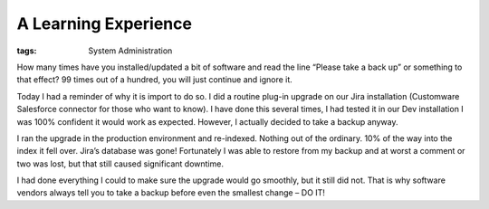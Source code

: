 A Learning Experience
#####################
:tags:  System Administration

How many times have you installed/updated a bit of software and read the
line “Please take a back up” or something to that effect? 99 times out
of a hundred, you will just continue and ignore it.

Today I had a reminder of why it is import to do so. I did a routine
plug-in upgrade on our Jira installation (Customware Salesforce
connector for those who want to know). I have done this several times, I
had tested it in our Dev installation I was 100% confident it would work
as expected. However, I actually decided to take a backup anyway.

I ran the upgrade in the production environment and re-indexed. Nothing
out of the ordinary. 10% of the way into the index it fell over. Jira’s
database was gone! Fortunately I was able to restore from my backup and
at worst a comment or two was lost, but that still caused significant
downtime.

I had done everything I could to make sure the upgrade would go
smoothly, but it still did not. That is why software vendors always tell
you to take a backup before even the smallest change – DO IT!
